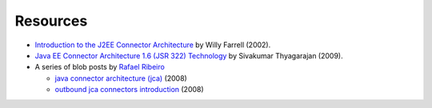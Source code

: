 Resources
=========

* `Introduction to the J2EE Connector Architecture <http://www.ibm.com/developerworks/java/tutorials/j-jca/j-jca.html>`_ by Willy Farrell (2002).

*  `Java EE Connector Architecture 1.6 (JSR 322) Technology  <http://www.slideshare.net/sivakumart/java-ee-connector-architecture-16-jsr-322-technology-2756072>`_ by  Sivakumar Thyagarajan (2009).

* A series of blob posts by `Rafael Ribeiro <https://itdevworld.wordpress.com/author/rafaelri/>`_

  * `java connector architecture (jca) <https://itdevworld.wordpress.com/2008/08/26/java-connector-architecture-jca/>`_ (2008)
  * `outbound jca connectors introduction <https://itdevworld.wordpress.com/2008/09/01/outbound-jca-connectors-introduction/>`_ (2008)